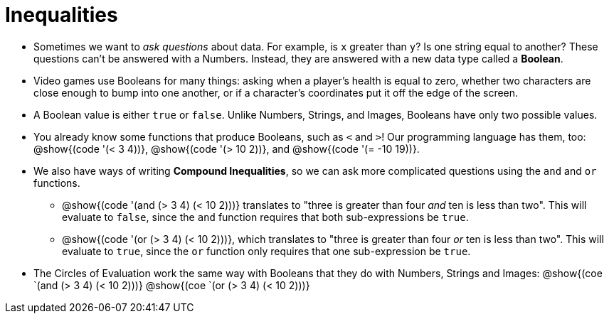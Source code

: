 = Inequalities

++++
<style>
#content .editbox{width: auto;}
</style>
++++

- Sometimes we want to _ask questions_ about data. For example, is `x` greater than `y`? Is one string equal to another? These questions can't be answered with a Numbers. Instead, they are answered with a new data type called a *Boolean*.

- Video games use Booleans for many things: asking when a player's health is equal to zero, whether two characters are close enough to bump into one another, or if a character's coordinates put it off the edge of the screen.

- A Boolean value is either `true` or `false`. Unlike Numbers, Strings, and Images, Booleans have only two possible values.

- You already know some functions that produce Booleans, such as `<` and `>`! Our programming language has them, too: @show{(code '(< 3 4))}, @show{(code '(> 10 2))}, and @show{(code '(= -10 19))}.

- We also have ways of writing *Compound Inequalities*, so we can ask more complicated questions using the `and` and `or` functions. 

** @show{(code '(and (> 3 4) (< 10 2)))} translates to "three is greater than four _and_ ten is less than two". This will evaluate to `false`, since the `and` function requires that both sub-expressions be `true`.

** @show{(code '(or (> 3 4) (< 10 2)))}, which translates to "three is greater than four _or_ ten is less than two". This will evaluate to `true`, since the `or` function only requires that one sub-expression be `true`.

- The Circles of Evaluation work the same way with Booleans that they do with Numbers, Strings and Images: @show{(coe `(and (> 3 4) (< 10 2)))}  @show{(coe `(or (> 3 4) (< 10 2)))}
